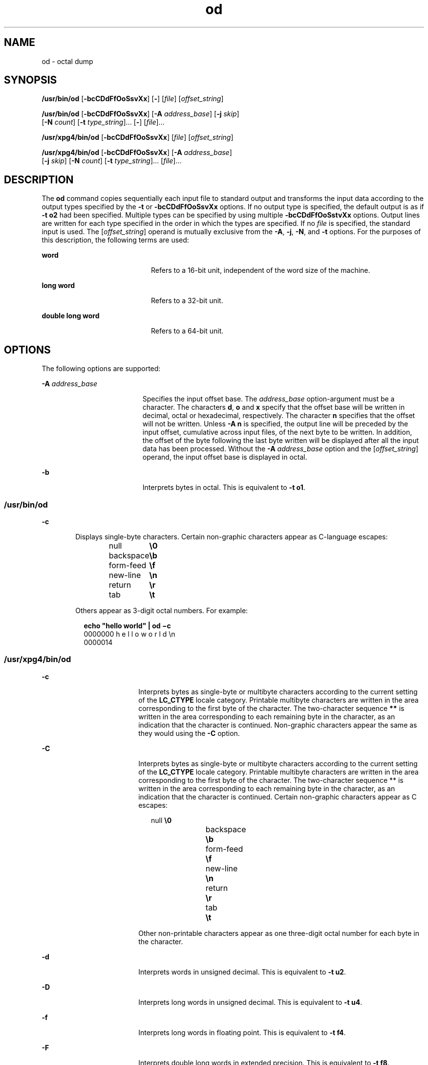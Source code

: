 '\" te
.\" Copyright 1989 AT&T
.\" Copyright (c) 1992, X/Open Company Limited  All Rights Reserved
.\" Portions Copyright (c) 2005, 2011, Oracle and/or its affiliates. All rights reserved.
.\" Sun Microsystems, Inc. gratefully acknowledges The Open Group for permission to reproduce portions of its copyrighted documentation. Original documentation from The Open Group can be obtained online at  http://www.opengroup.org/bookstore/.
.\" The Institute of Electrical and Electronics Engineers and The Open Group, have given us permission to reprint portions of their documentation. In the following statement, the phrase "this text" refers to portions of the system documentation. Portions of this text are reprinted and reproduced in electronic form in the Sun OS Reference Manual, from IEEE Std 1003.1, 2004 Edition, Standard for Information Technology -- Portable Operating System Interface (POSIX), The Open Group Base Specifications Issue 6, Copyright (C) 2001-2004 by the Institute of Electrical and Electronics Engineers, Inc and The Open Group. In the event of any discrepancy between these versions and the original IEEE and The Open Group Standard, the original IEEE and The Open Group Standard is the referee document. The original Standard can be obtained online at http://www.opengroup.org/unix/online.html.  This notice shall appear on any product containing this material.
.TH od 1 "7 Jun 2011" "SunOS 5.11" "User Commands"
.SH NAME
od \- octal dump
.SH SYNOPSIS
.LP
.nf
\fB/usr/bin/od\fR [\fB-bcCDdFfOoSsvXx\fR] [\fB-\fR] [\fIfile\fR] [\fIoffset_string\fR]
.fi

.LP
.nf
\fB/usr/bin/od\fR [\fB-bcCDdFfOoSsvXx\fR] [\fB-A\fR \fIaddress_base\fR] [\fB-j\fR \fIskip\fR] 
     [\fB-N\fR \fIcount\fR] [\fB-t\fR \fItype_string\fR]... [\fB-\fR] [\fIfile\fR]...
.fi

.LP
.nf
\fB/usr/xpg4/bin/od\fR [\fB-bcCDdFfOoSsvXx\fR] [\fIfile\fR] [\fIoffset_string\fR]
.fi

.LP
.nf
\fB/usr/xpg4/bin/od\fR [\fB-bcCDdFfOoSsvXx\fR] [\fB-A\fR \fIaddress_base\fR] 
     [\fB-j\fR \fIskip\fR] [\fB-N\fR \fIcount\fR] [\fB-t\fR \fItype_string\fR]... [\fIfile\fR]...
.fi

.SH DESCRIPTION
.sp
.LP
The \fBod\fR command copies sequentially each input file to standard output and transforms the input data according to the output types specified by the \fB-t\fR or \fB-bcCDdFfOoSsvXx\fR options. If no output type is specified, the default output is as if \fB-t\fR \fBo2\fR had been specified.  Multiple types can be specified by using multiple \fB-bcCDdFfOoSstvXx\fR options. Output lines are written for each type specified in the order in which the types are specified.  If no \fIfile\fR is specified, the standard input is used.  The [\fIoffset_string\fR] operand is mutually exclusive from the \fB-A\fR, \fB-j\fR, \fB-N\fR, and \fB-t\fR options. For the purposes of this description, the following terms are used:
.sp
.ne 2
.mk
.na
\fBword\fR
.ad
.RS 20n
.rt  
Refers to a 16-bit unit, independent of the word size of the machine.
.RE

.sp
.ne 2
.mk
.na
\fBlong word\fR
.ad
.RS 20n
.rt  
Refers to a 32-bit unit.
.RE

.sp
.ne 2
.mk
.na
\fBdouble long word\fR
.ad
.RS 20n
.rt  
Refers to a 64-bit unit.
.RE

.SH OPTIONS
.sp
.LP
The following options are supported:
.sp
.ne 2
.mk
.na
\fB\fB-A\fR \fIaddress_base\fR\fR
.ad
.RS 19n
.rt  
Specifies the input offset base. The \fIaddress_base\fR option-argument must be a character.  The characters \fBd\fR, \fBo\fR and \fBx\fR specify that the offset base will be written in decimal, octal or hexadecimal, respectively. The character \fBn\fR specifies that the offset will not be written. Unless \fB-A\fR \fBn\fR is specified, the output line will be preceded by the input offset, cumulative across input files, of the next byte to be written. In addition, the offset of the byte following the last byte written will be displayed after all the input data has been processed. Without the \fB-A\fR \fIaddress_base\fR option and the [\fIoffset_string\fR] operand, the input offset base is displayed in octal.
.RE

.sp
.ne 2
.mk
.na
\fB\fB-b\fR\fR
.ad
.RS 19n
.rt  
Interprets bytes in octal.  This is equivalent to \fB-t\fR \fBo1\fR.
.RE

.SS "/usr/bin/od"
.sp
.ne 2
.mk
.na
\fB\fB-c\fR\fR
.ad
.RS 6n
.rt  
Displays single-byte characters. Certain non-graphic characters appear as C-language escapes: 
.sp
.in +2
.nf
null	        \fB\e0\fR
backspace	   \fB\eb\fR
form-feed	   \fB\ef\fR
new-line	   \fB\en\fR
return	   \fB\er\fR
tab	        \fB\et\fR
.fi
.in -2
.sp

Others appear as 3-digit octal numbers. For example: 
.sp
.in +2
.nf
\fBecho "hello world" | od \(mic\fR
0000000   h   e   l   l   o       w   o   r   l   d  \en
0000014
.fi
.in -2
.sp

.RE

.SS "/usr/xpg4/bin/od"
.sp
.ne 2
.mk
.na
\fB\fB-c\fR\fR
.ad
.RS 18n
.rt  
Interprets bytes as single-byte or multibyte characters according to the current setting of the \fBLC_CTYPE\fR locale category. Printable multibyte characters are written in the area corresponding to the first byte of the character. The two-character sequence \fB**\fR is written in the area corresponding to each remaining byte in the character, as an indication that the character is continued. Non-graphic characters appear the same as they would using the \fB-C\fR option.
.RE

.sp
.ne 2
.mk
.na
\fB\fB-C\fR\fR
.ad
.RS 18n
.rt  
Interprets bytes as single-byte or multibyte characters according to the current setting of the \fBLC_CTYPE\fR locale category. Printable multibyte characters are written in the area corresponding to the first byte of the character. The two-character sequence ** is written in the area corresponding to each remaining byte in the character, as an indication that the character is continued. Certain non-graphic characters appear as C escapes: 
.sp
.in +2
.nf
null	        \fB\e0\fR
backspace	   \fB\eb\fR
form-feed	   \fB\ef\fR
new-line	   \fB\en\fR
return	   \fB\er\fR
tab	        \fB\et\fR
.fi
.in -2
.sp

Other non-printable characters appear as one three-digit octal number for each byte in the character.
.RE

.sp
.ne 2
.mk
.na
\fB\fB-d\fR\fR
.ad
.RS 18n
.rt  
Interprets words in unsigned decimal.  This is equivalent to \fB-t\fR \fBu2\fR.
.RE

.sp
.ne 2
.mk
.na
\fB\fB-D\fR\fR
.ad
.RS 18n
.rt  
Interprets long words in unsigned decimal. This is equivalent to \fB-t\fR \fBu4\fR.
.RE

.sp
.ne 2
.mk
.na
\fB\fB-f\fR\fR
.ad
.RS 18n
.rt  
Interprets long words in floating point.  This is equivalent to \fB-t\fR \fBf4\fR.
.RE

.sp
.ne 2
.mk
.na
\fB\fB-F\fR\fR
.ad
.RS 18n
.rt  
Interprets double long words in extended precision. This is equivalent to \fB-t\fR \fBf8\fR.
.RE

.sp
.ne 2
.mk
.na
\fB\fB-j\fR \fIskip\fR\fR
.ad
.RS 18n
.rt  
Jumps over \fIskip\fR bytes from the beginning of the input. The \fBod\fR command will read or seek past the first \fIskip\fR bytes in the concatenated input files.  If the combined input is not at least \fIskip\fR bytes long, the \fBod\fR command will write a diagnostic message to standard error and exit with a non-zero exit status.
.sp
By default, the \fIskip\fR option-argument is interpreted as a decimal number. With a leading \fB0x\fR or \fB0X\fR, the offset is interpreted as a hexadecimal number; otherwise, with a leading \fB0\fR, the offset will be interpreted as an octal number.  Appending the character \fBb\fR, \fBk\fR, or \fBm\fR to offset will cause it to be interpreted as a multiple of \fB512\fR, \fB1024\fR or \fB1\|048\|576\fR bytes, respectively. If the \fIskip\fR number is hexadecimal, any appended \fBb\fR is considered to be the final hexadecimal digit. The address is displayed starting at \fB0000000\fR, and its base is not implied by the base of the \fIskip\fR option-argument.
.RE

.sp
.ne 2
.mk
.na
\fB\fB-N\fR \fIcount\fR\fR
.ad
.RS 18n
.rt  
Formats no more than \fIcount\fR bytes of input. By default, \fIcount\fR is interpreted as a decimal number.  With a leading \fB0x\fR or \fB0X\fR, \fIcount\fR is interpreted as a hexadecimal number; otherwise, with a leading \fB0\fR, it is interpreted as an octal number. If \fIcount\fR bytes of input (after successfully skipping, if \fB-j\fR\fIskip\fR is specified) are not available, it will not be considered an error. The \fBod\fR command will format the input that is available.  The base of the address displayed is not implied by the base of the \fIcount\fR option-argument.
.RE

.sp
.ne 2
.mk
.na
\fB\fB-o\fR\fR
.ad
.RS 18n
.rt  
Interprets words in octal. This is equivalent to \fB-t\fR \fBo2\fR.
.RE

.sp
.ne 2
.mk
.na
\fB\fB-O\fR\fR
.ad
.RS 18n
.rt  
Interprets long words in unsigned octal.  This is equivalent to \fB-t\fR \fBo4\fR.
.RE

.sp
.ne 2
.mk
.na
\fB\fB-s\fR\fR
.ad
.RS 18n
.rt  
Interprets words in signed decimal. This is equivalent to \fB-t\fR \fBd2\fR.
.RE

.sp
.ne 2
.mk
.na
\fB\fB-S\fR\fR
.ad
.RS 18n
.rt  
Interprets long words in signed decimal. This is equivalent to \fB-t\fR \fBd4\fR.
.RE

.sp
.ne 2
.mk
.na
\fB\fB-t\fR \fItype_string\fR\fR
.ad
.RS 18n
.rt  
Specifies one or more output types. The \fItype_string\fR option-argument must be a string specifying the types to be used when writing the input data. The string must consist of the type specification characters: 
.sp
.ne 2
.mk
.na
\fB\fBa\fR\fR
.ad
.RS 5n
.rt  
\fINamed character\fR. Interprets bytes as named characters. Only the least significant seven bits of each byte will be used for this type specification. Bytes with the values listed in the following table will be written using the corresponding names for those characters. 
.sp
The following are named characters in \fBod\fR:
.sp
.in +2
.nf
Value   Name  
    
\e000    nul
\e001    soh
\e002    stx
\e003    etx
\e004    eot
\e005    enq
\e006    ack
\e007    bel
\e010    bs
\e011    ht
\e012    lf
\e013    vt
\e014    ff
\e015    cr
\e016    so
\e017    si
\e020    dle
\e021    dc1
\e022    dc2
\e023    dc3
\e024    dc4
\e025    nak
\e026    syn
\e027    etb
\e030    can
\e031    em
\e032    sub
\e033    esc
\e034    fs
\e035    gs
\e036    rs
\e037    us
\e040    sp
\e177    del
.fi
.in -2
.sp

.RE

.sp
.ne 2
.mk
.na
\fB\fBc\fR\fR
.ad
.RS 5n
.rt  
\fICharacter\fR. Interprets bytes as single-byte or multibyte characters specified by the current setting of the \fBLC_CTYPE\fR locale category. Printable multibyte characters are written in the area corresponding to the first byte of the character. The two-character sequence \fB**\fR is written in the area corresponding to each remaining byte in the character, as an indication that the character is continued. Certain non-graphic characters appear as C escapes: \fB\e0\fR, \fB\ea\fR, \fB\eb\fR, \fB\ef\fR, \fB\en\fR, \fB\er\fR, \fB\et\fR, \fB\ev\fR\&. Other non-printable characters appear as one three-digit octal number for each byte in the character.
.RE

The type specification characters \fBd\fR, \fBf\fR, \fBo\fR, \fBu\fR, and \fBx\fR can be followed by an optional unsigned decimal integer that specifies the number of bytes to be transformed by each instance of the output type. 
.sp
.ne 2
.mk
.na
\fB\fBf\fR\fR
.ad
.RS 18n
.rt  
\fIFloating point\fR. Can be followed by an optional \fBF\fR, \fBD\fR, or \fBL\fR indicating that the conversion should be applied to an item of type \fBfloat\fR, \fBdouble\fR, or \fBlong double\fR, respectively.
.RE

.sp
.ne 2
.mk
.na
\fB\fBd\fR, \fBo\fR, \fBu\fR, and \fBx\fR\fR
.ad
.RS 18n
.rt  
\fISigned decimal\fR, \fIoctal\fR, \fIunsigned decimal\fR, and \fIhexadecimal\fR, respectively.  Can be followed by an optional \fBC\fR, \fBS\fR, \fBI\fR, or \fBL\fR indicating that the conversion should be applied to an item of type \fBchar\fR, \fBshort\fR, \fBint\fR, or \fBlong\fR, respectively.
.RE

Multiple types can be concatenated within the same \fItype_string\fR and multiple \fB-t\fR options can be specified. Output lines are written for each type specified in the order in which the type specification characters are specified.
.RE

.sp
.ne 2
.mk
.na
\fB\fB-v\fR\fR
.ad
.RS 18n
.rt  
Shows all input data (verbose). Without the \fB-v\fR option, all groups of output lines that would be identical to the immediately preceding output line (except for byte offsets), will be replaced with a line containing only an asterisk (*).
.RE

.sp
.ne 2
.mk
.na
\fB\fB-x\fR\fR
.ad
.RS 18n
.rt  
Interprets words in hex. This is equivalent to \fB-t\fR \fBx2\fR.
.RE

.sp
.ne 2
.mk
.na
\fB\fB-X\fR\fR
.ad
.RS 18n
.rt  
Interprets long words in hex. This is equivalent to \fB-t\fR \fBx4\fR.
.RE

.SH OPERANDS
.SS "/usr/bin/od"
.sp
.LP
The following operands are supported for \fB/usr/bin/od\fR only:
.sp
.ne 2
.mk
.na
\fB\fB\(mi\fR\fR
.ad
.RS 26n
.rt  
Uses the standard input in addition to any files specified.  When this operand is not given, the standard input is used only if no \fIfile\fR operands are specified.
.RE

.sp
.ne 2
.mk
.na
\fB\fIfile\fR\fR
.ad
.RS 26n
.rt  
A path name of a file to be read. If no \fIfile\fR operands are specified, the standard input will be used. If there are no more than two operands, none of the \fB-A\fR, \fB-j\fR, \fB-N\fR, or \fB-t\fR options is specified, and \fIany\fR of the following are true: 
.RS +4
.TP
1.
the first character of the last operand is a plus sign (+)
.RE
.RS +4
.TP
2.
the first character of the second operand is numeric
.RE
.RS +4
.TP
3.
the first character of the second operand is \fBx\fR and the second character of the second operand is a lower-case hexadecimal character or digit
.RE
.RS +4
.TP
4.
the second operand is named \fB"x"\fR
.RE
.RS +4
.TP
5.
the second operand is named \fB"."\fR
.RE
then the corresponding operand is assumed to be an offset operand rather than a file operand.
.sp
Without the \fB-N\fR count option, the display continues until an end-of-file is reached.
.RE

.sp
.ne 2
.mk
.na
\fB\fB[+][0]\fR \fIoffset\fR \fB[.][b|B]\fR\fR
.ad
.br
.na
\fB\fB[+][0][\fR\fIoffset\fR] \fB[.]\fR\fR
.ad
.br
.na
\fB\fB[+][0x|x]\fR[\fIoffset\fR]\fR
.ad
.br
.na
\fB\fB[+][0x|x]\fR \fIoffset\fR\fB[B]\fR\fR
.ad
.RS 26n
.rt  
The \fIoffset_string\fR operand specifies the byte offset in the file where dumping is to commence.  The offset is interpreted in octal bytes by default. If \fIoffset\fR begins with \fB"0"\fR, it is interpreted in octal. If \fIoffset\fR begins with \fB"x"\fRor \fB"0x"\fR, it is interpreted in hexadecimal and any appended \fB"b"\fRis considered to be the final hexadecimal digit. If \fB"."\fR is appended, the offset is interpreted in decimal. If \fB"b"\fRor \fB"B"\fR is appended, the offset is interpreted in units of \fB512\fR bytes. If the \fBfile\fR argument is omitted, the \fIoffset\fR argument must be preceded by a plus sign (\fB+\fR).  The address is displayed starting at the given offset.  The radix of the address will be the same as the radix of the offset, if specified, otherwise it will be octal.  Decimal overrides octal, and it is an error to specify both hexadecimal and decimal conversions in the same offset operand.
.RE

.SS "/usr/xpg4/bin/od"
.sp
.LP
The following operands are supported for \fB/usr/xpg4/bin/od\fR only:
.sp
.ne 2
.mk
.na
\fB\fIfile\fR\fR
.ad
.RS 29n
.rt  
Same as \fB/usr/bin/od\fR, except only one of the first two conditions must be true.
.RE

.sp
.ne 2
.mk
.na
\fB\fB[+] [0]\fR \fIoffset\fR \fB[.]\|[b|B]\fR\fR
.ad
.br
.na
\fB\fB+ [\fR\fIoffset\fR] \fB[.]\fR\fR
.ad
.br
.na
\fB\fB[+][0x]\fR[\fIoffset\fR]\fR
.ad
.br
.na
\fB\fB[+][0x]\fR \fIoffset\fR\fB\|[B]\fR\fR
.ad
.br
.na
\fB\fB+x [\fR\fIoffset\fR\fB]\fR\fR
.ad
.br
.na
\fB\fB+x\fR\fIoffset\fR \fB[B]\fR\fR
.ad
.RS 29n
.rt  
Description of \fIoffset_string\fR is the same as for \fB/usr/bin/od\fR.
.RE

.SH ENVIRONMENT VARIABLES
.sp
.LP
See \fBenviron\fR(5) for descriptions of the following environment variables that affect the execution of \fBod\fR: \fBLANG\fR, \fBLC_ALL\fR, \fBLC_CTYPE\fR, \fBLC_MESSAGES\fR, \fBLC_NUMERIC\fR, and \fBNLSPATH\fR.
.SH EXIT STATUS
.sp
.LP
The following exit values are returned:
.sp
.ne 2
.mk
.na
\fB\fB0\fR\fR
.ad
.RS 6n
.rt  
Successful completion.
.RE

.sp
.ne 2
.mk
.na
\fB\fB>0\fR\fR
.ad
.RS 6n
.rt  
An error occurred.
.RE

.SH ATTRIBUTES
.sp
.LP
See \fBattributes\fR(5) for descriptions of the following attributes:
.SS "/usr/bin/od"
.sp

.sp
.TS
tab() box;
cw(2.75i) |cw(2.75i) 
lw(2.75i) |lw(2.75i) 
.
ATTRIBUTE TYPEATTRIBUTE VALUE
_
Availabilitysystem/core-os
_
CSIenabled
.TE

.SS "/usr/xpg4/bin/od"
.sp

.sp
.TS
tab() box;
cw(2.75i) |cw(2.75i) 
lw(2.75i) |lw(2.75i) 
.
ATTRIBUTE TYPEATTRIBUTE VALUE
_
Availabilitysystem/xopen/xcu4
_
CSIEnabled
_
Interface StabilityCommitted
_
StandardSee \fBstandards\fR(5).
.TE

.SH SEE ALSO
.sp
.LP
\fBsed\fR(1), \fBattributes\fR(5), \fBenviron\fR(5), \fBstandards\fR(5)
